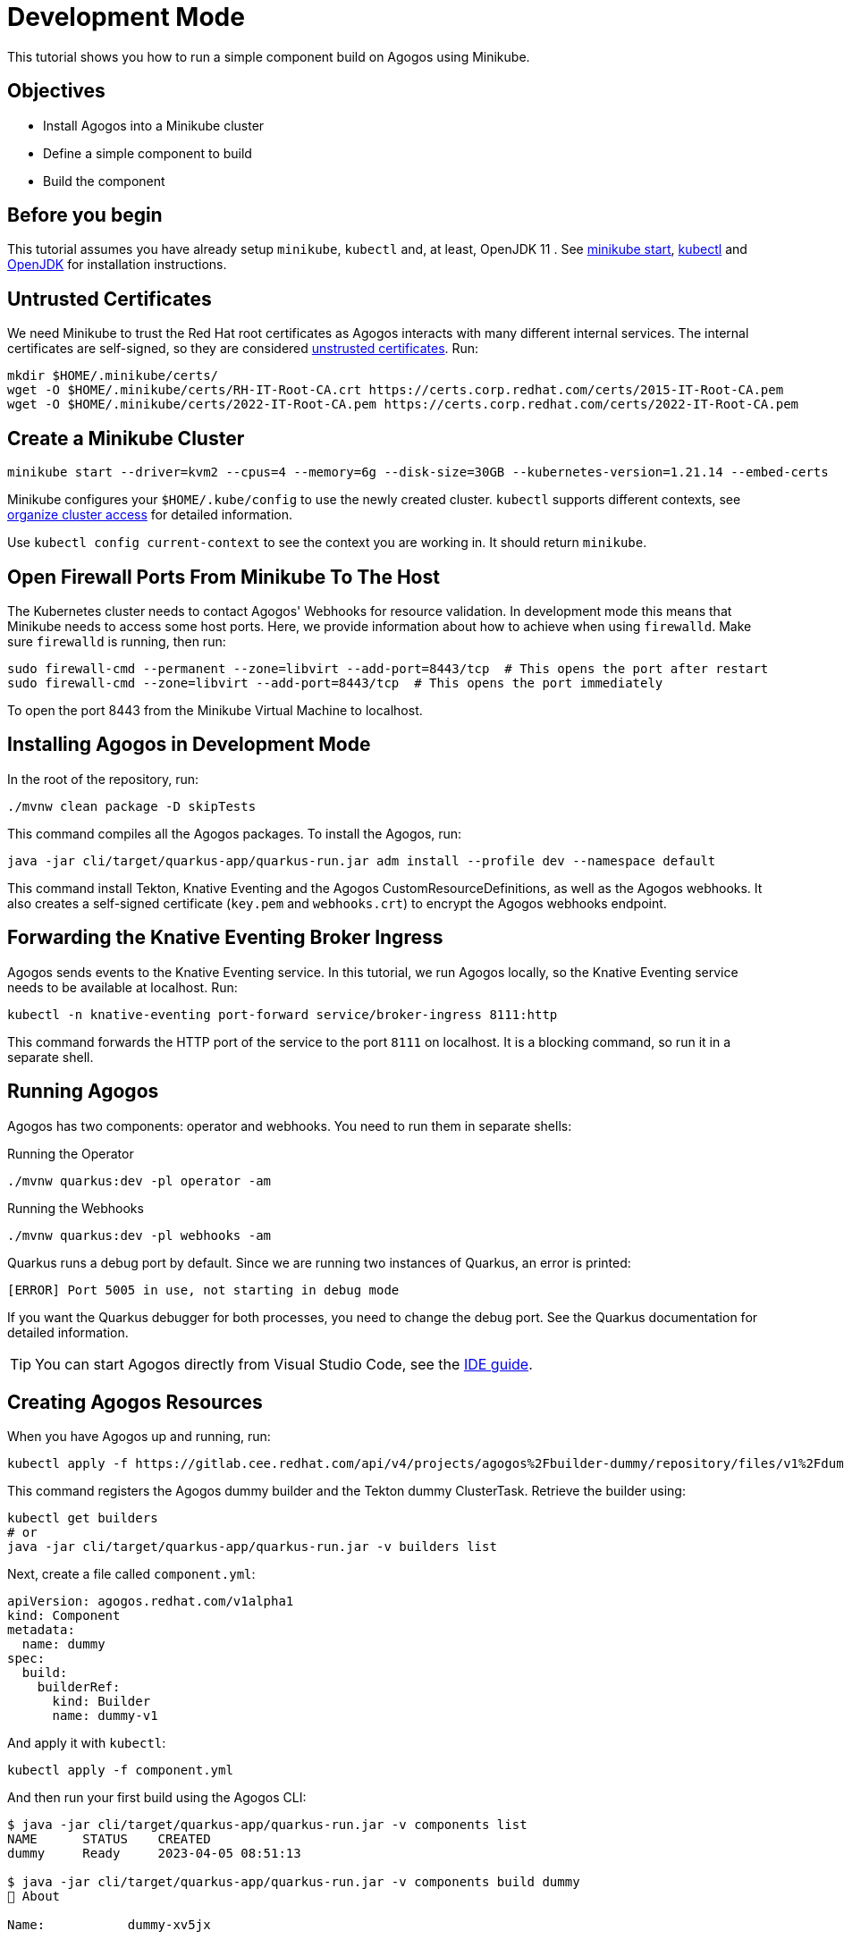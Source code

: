 = Development Mode

This tutorial shows you how to run a simple component build on Agogos using Minikube.

== Objectives

* Install Agogos into a Minikube cluster
* Define a simple component to build
* Build the component

== Before you begin
This tutorial assumes you have already setup `minikube`, `kubectl` and, at
least, OpenJDK 11 . See
link:https://minikube.sigs.k8s.io/docs/start/[minikube start],
link:https://kubernetes.io/docs/tasks/tools/install-kubectl-linux/[kubectl] and
link:https://openjdk.org/[OpenJDK]
for installation instructions.

== Untrusted Certificates
We need Minikube to trust the Red{nbsp}Hat root certificates as Agogos interacts
with many different internal services. The internal certificates are self-signed,
so they are considered
link:https://minikube.sigs.k8s.io/docs/handbook/untrusted_certs/[unstrusted certificates].
Run:

[source,bash]
----
mkdir $HOME/.minikube/certs/
wget -O $HOME/.minikube/certs/RH-IT-Root-CA.crt https://certs.corp.redhat.com/certs/2015-IT-Root-CA.pem
wget -O $HOME/.minikube/certs/2022-IT-Root-CA.pem https://certs.corp.redhat.com/certs/2022-IT-Root-CA.pem
----

== Create a Minikube Cluster

[source,bash]
----
minikube start --driver=kvm2 --cpus=4 --memory=6g --disk-size=30GB --kubernetes-version=1.21.14 --embed-certs
----

Minikube configures your [filename]`$HOME/.kube/config` to use the newly created
cluster. `kubectl` supports different contexts, see
link:https://kubernetes.io/docs/concepts/configuration/organize-cluster-access-kubeconfig/[organize cluster access]
for detailed information.

Use `kubectl config current-context` to see the context you are working in. It
should return `minikube`.

== Open Firewall Ports From Minikube To The Host
The Kubernetes cluster needs to contact Agogos' Webhooks for resource validation.
In development mode this means that Minikube needs to access some host ports. Here,
we provide information about how to achieve when using `firewalld`. Make
sure `firewalld` is running, then run:

[source,bash]
----
sudo firewall-cmd --permanent --zone=libvirt --add-port=8443/tcp  # This opens the port after restart
sudo firewall-cmd --zone=libvirt --add-port=8443/tcp  # This opens the port immediately
----

To open the port 8443 from the Minikube Virtual Machine to localhost.

== Installing Agogos in Development Mode
In the root of the repository, run:

[source,bash]
----
./mvnw clean package -D skipTests
----

This command compiles all the Agogos packages. To install the Agogos, run:

[source,bash]
----
java -jar cli/target/quarkus-app/quarkus-run.jar adm install --profile dev --namespace default
----

This command install Tekton, Knative Eventing and the Agogos CustomResourceDefinitions,
as well as the Agogos webhooks. It also creates a self-signed certificate
([filename]`key.pem` and [filename]`webhooks.crt`) to encrypt the Agogos
webhooks endpoint.

== Forwarding the Knative Eventing Broker Ingress
Agogos sends events to the Knative Eventing service. In this tutorial, we run
Agogos locally, so the Knative Eventing service needs to be available at localhost.
Run:

[source,bash]
----
kubectl -n knative-eventing port-forward service/broker-ingress 8111:http
----

This command forwards the HTTP port of the service to the port `8111` on
localhost. It is a blocking command, so run it in a separate shell.

== Running Agogos
Agogos has two components: operator and webhooks. You need to run them in
separate shells:

[source,bash]
.Running the Operator
----
./mvnw quarkus:dev -pl operator -am
----

[source,bash]
.Running the Webhooks
----
./mvnw quarkus:dev -pl webhooks -am
----

Quarkus runs a debug port by default. Since we are running two instances of
Quarkus, an error is printed:

[source,text]
----
[ERROR] Port 5005 in use, not starting in debug mode
----

If you want the Quarkus debugger for both processes, you need to change the debug
port. See the Quarkus documentation for detailed information.

[TIP]
====
You can start Agogos directly from Visual Studio Code, see the
xref:ide.adoc[IDE guide].
====

== Creating Agogos Resources
When you have Agogos up and running, run:

[source,bash]
----
kubectl apply -f https://gitlab.cee.redhat.com/api/v4/projects/agogos%2Fbuilder-dummy/repository/files/v1%2Fdummy.yaml/raw?ref=main
----

This command registers the Agogos dummy builder and the Tekton dummy
ClusterTask. Retrieve the builder using:

[source,bash]
----
kubectl get builders
# or
java -jar cli/target/quarkus-app/quarkus-run.jar -v builders list
----

Next, create a file called [filename]`component.yml`:

[source,yaml]
----
apiVersion: agogos.redhat.com/v1alpha1
kind: Component
metadata:
  name: dummy
spec:
  build:
    builderRef:
      kind: Builder
      name: dummy-v1
----

And apply it with `kubectl`:

[source,bash]
----
kubectl apply -f component.yml
----

And then run your first build using the Agogos CLI:

[source,bash]
----
$ java -jar cli/target/quarkus-app/quarkus-run.jar -v components list
NAME      STATUS    CREATED
dummy     Ready     2023-04-05 08:51:13

$ java -jar cli/target/quarkus-app/quarkus-run.jar -v components build dummy
💖 About

Name:           dummy-xv5jx

🎉 Status

Status:         New 
Reason:         N/A
Created:        2023-04-05 08:55:49
Started:        N/A
Finished:       N/A
----

You can check its result running:

[source,bash]
----
java -jar cli/target/quarkus-app/quarkus-run.jar -v builds list
NAME            STATUS       CREATED
dummy-xv5jx     Finished     2023-04-05 08:55:49
----
